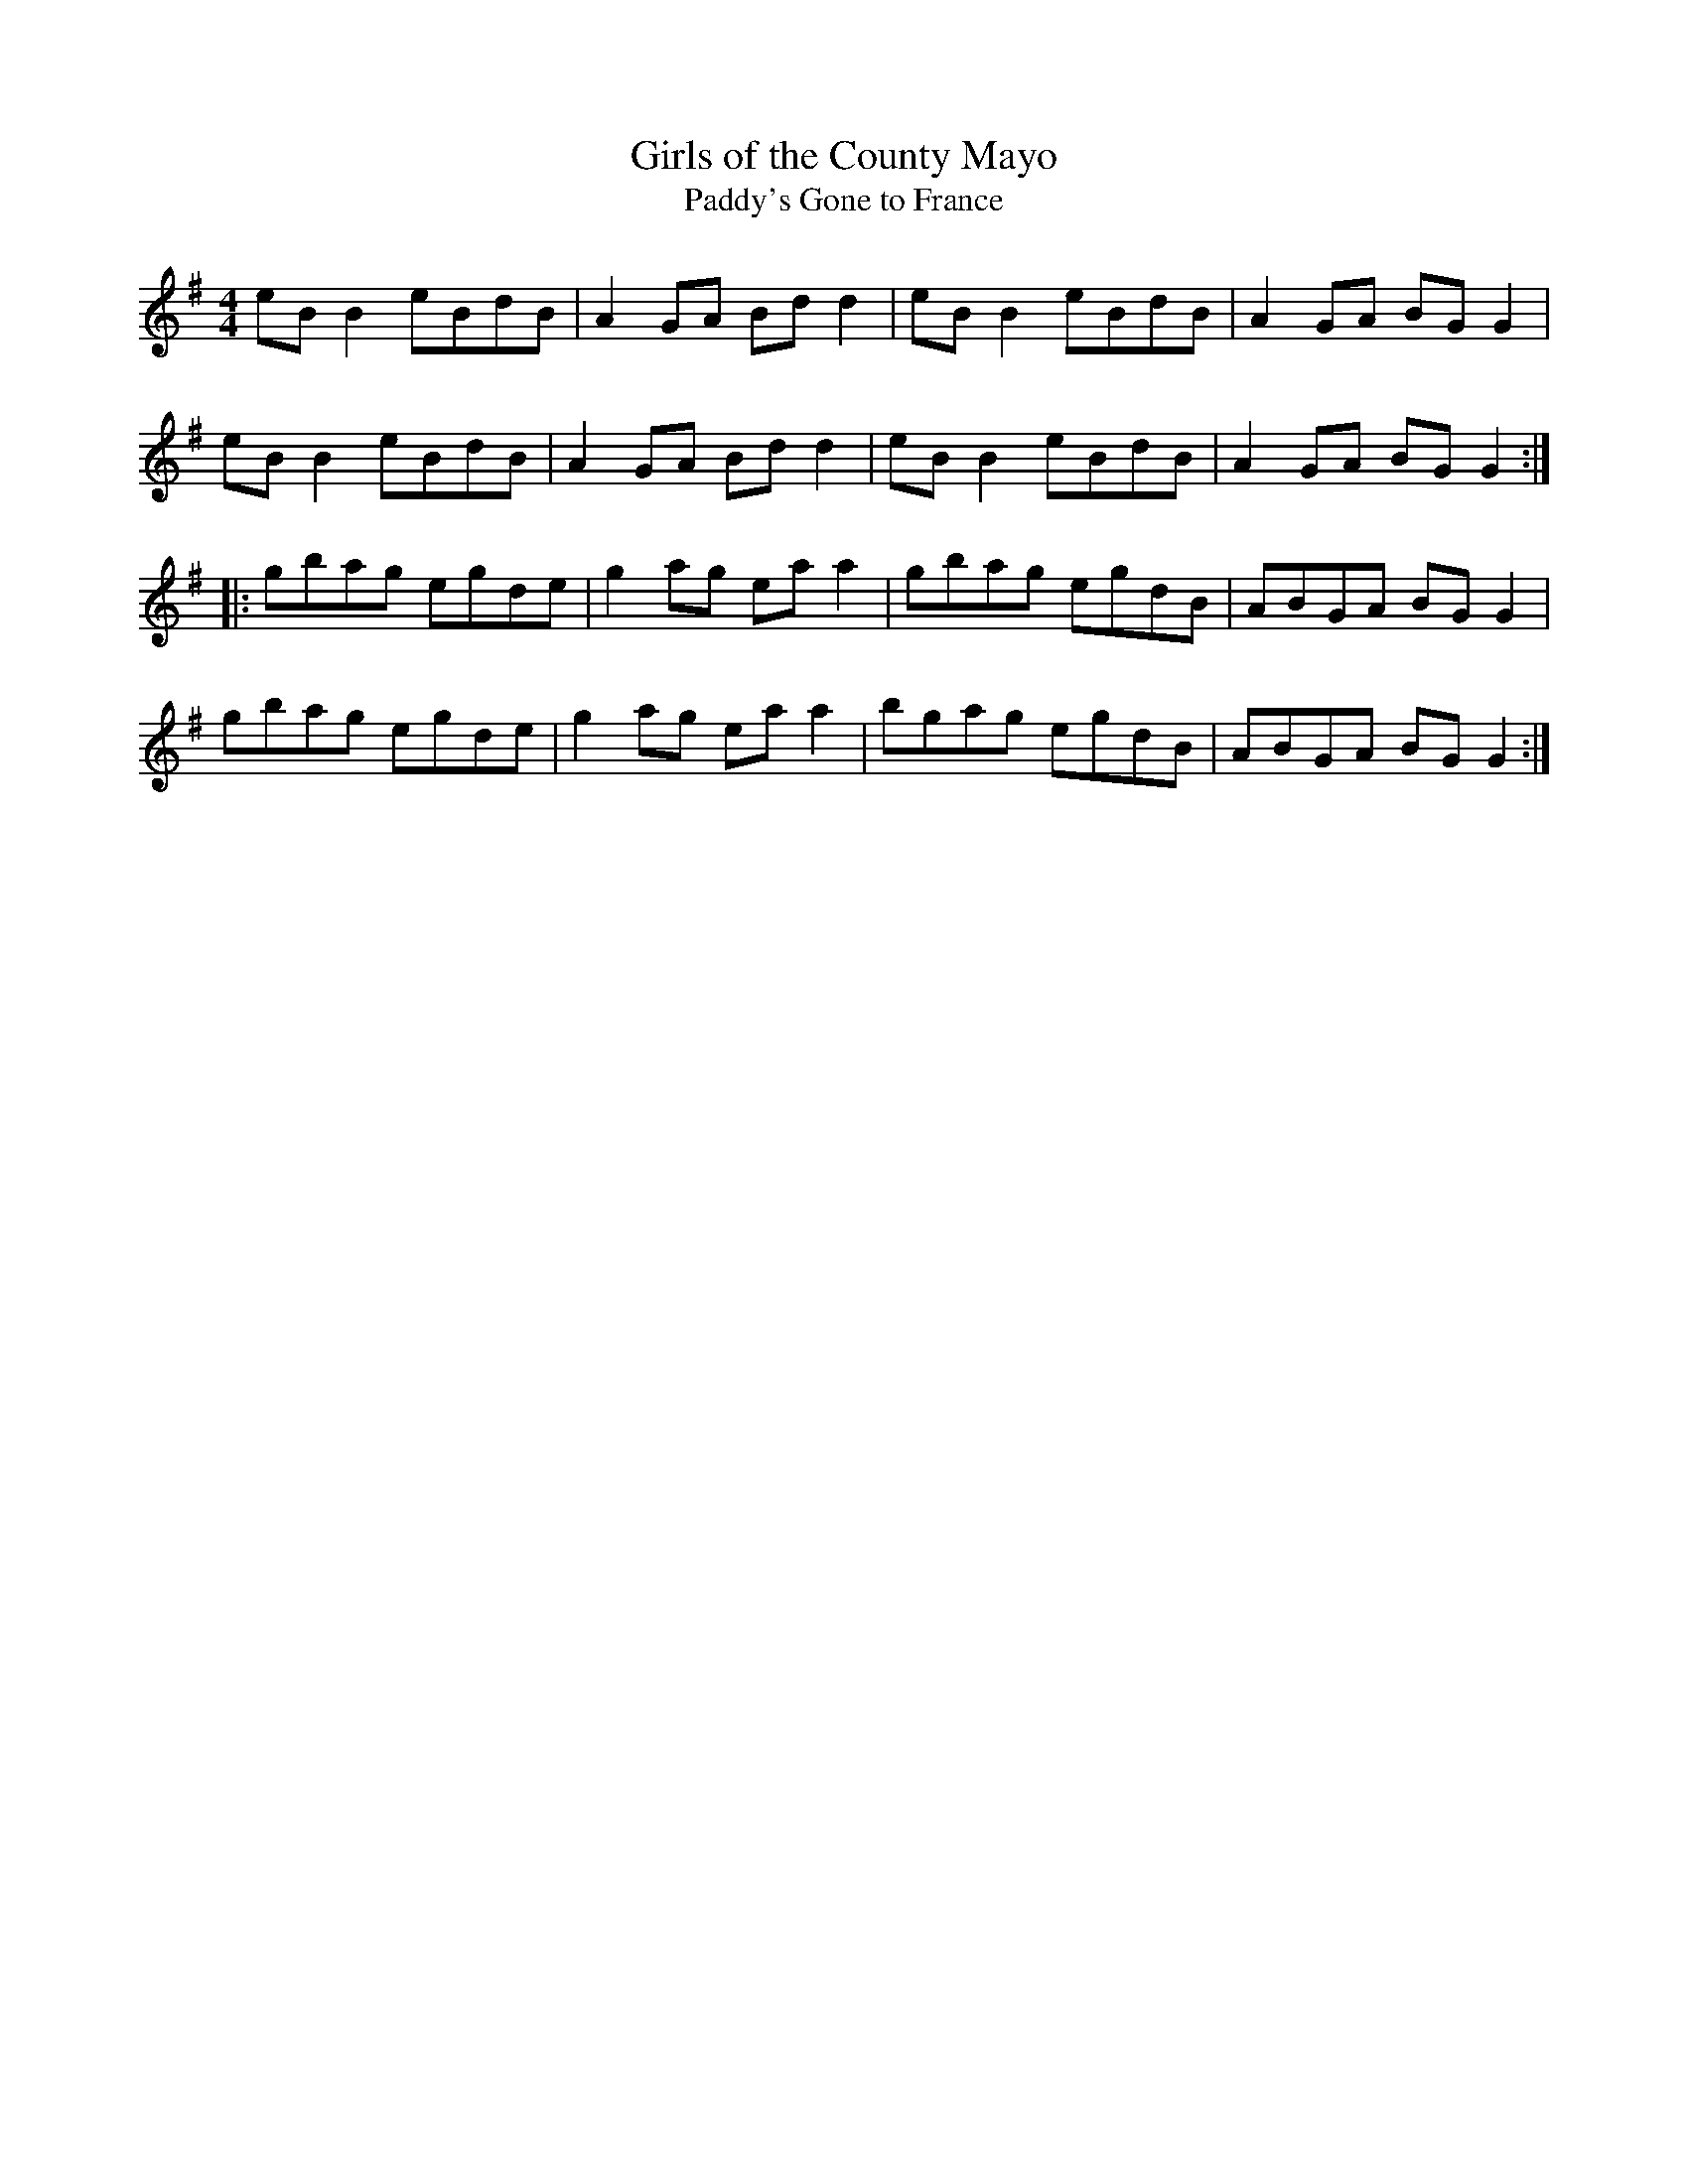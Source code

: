 X:30
T:Girls of the County Mayo
T:Paddy's Gone to France
S:"Ceol Rince na hEireann" 1/80
Z:B.Black
L:1/8
R:reel
M:4/4
K:G
eBB2 eBdB | A2GA Bdd2 | eBB2 eBdB | A2GA BGG2 |
eBB2 eBdB | A2GA Bdd2 | eBB2 eBdB | A2GA BGG2 ::
gbag egde | g2ag eaa2 | gbag egdB | ABGA BGG2 |
gbag egde | g2ag eaa2 | bgag egdB | ABGA BGG2 :|
